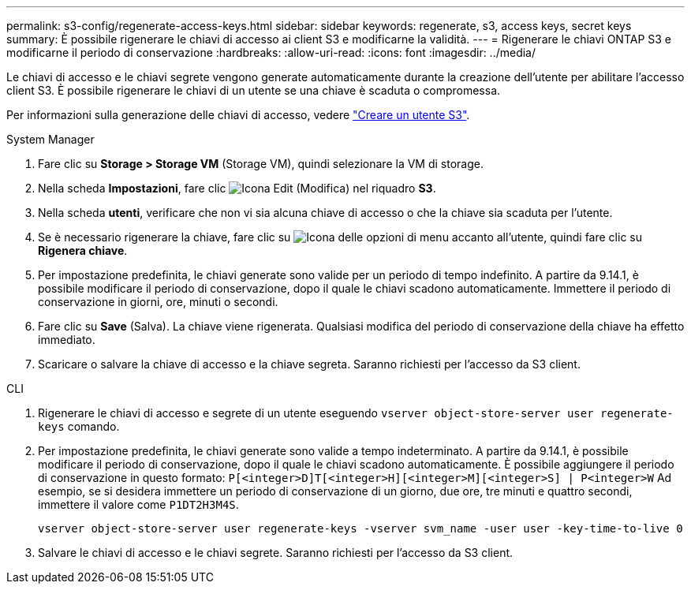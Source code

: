 ---
permalink: s3-config/regenerate-access-keys.html 
sidebar: sidebar 
keywords: regenerate, s3, access keys, secret keys 
summary: È possibile rigenerare le chiavi di accesso ai client S3 e modificarne la validità. 
---
= Rigenerare le chiavi ONTAP S3 e modificarne il periodo di conservazione
:hardbreaks:
:allow-uri-read: 
:icons: font
:imagesdir: ../media/


[role="lead"]
Le chiavi di accesso e le chiavi segrete vengono generate automaticamente durante la creazione dell'utente per abilitare l'accesso client S3. È possibile rigenerare le chiavi di un utente se una chiave è scaduta o compromessa.

Per informazioni sulla generazione delle chiavi di accesso, vedere link:../s3-config/create-s3-user-task.html["Creare un utente S3"].

[role="tabbed-block"]
====
.System Manager
--
. Fare clic su *Storage > Storage VM* (Storage VM), quindi selezionare la VM di storage.
. Nella scheda *Impostazioni*, fare clic image:icon_pencil.gif["Icona Edit (Modifica)"] nel riquadro *S3*.
. Nella scheda *utenti*, verificare che non vi sia alcuna chiave di accesso o che la chiave sia scaduta per l'utente.
. Se è necessario rigenerare la chiave, fare clic su image:icon_kabob.gif["Icona delle opzioni di menu"] accanto all'utente, quindi fare clic su *Rigenera chiave*.
. Per impostazione predefinita, le chiavi generate sono valide per un periodo di tempo indefinito. A partire da 9.14.1, è possibile modificare il periodo di conservazione, dopo il quale le chiavi scadono automaticamente. Immettere il periodo di conservazione in giorni, ore, minuti o secondi.
. Fare clic su *Save* (Salva). La chiave viene rigenerata. Qualsiasi modifica del periodo di conservazione della chiave ha effetto immediato.
. Scaricare o salvare la chiave di accesso e la chiave segreta. Saranno richiesti per l'accesso da S3 client.


--
.CLI
--
. Rigenerare le chiavi di accesso e segrete di un utente eseguendo `vserver object-store-server user regenerate-keys` comando.
. Per impostazione predefinita, le chiavi generate sono valide a tempo indeterminato. A partire da 9.14.1, è possibile modificare il periodo di conservazione, dopo il quale le chiavi scadono automaticamente. È possibile aggiungere il periodo di conservazione in questo formato: `P[<integer>D]T[<integer>H][<integer>M][<integer>S] | P<integer>W`
Ad esempio, se si desidera immettere un periodo di conservazione di un giorno, due ore, tre minuti e quattro secondi, immettere il valore come `P1DT2H3M4S`.
+
[listing]
----
vserver object-store-server user regenerate-keys -vserver svm_name -user user -key-time-to-live 0
----
. Salvare le chiavi di accesso e le chiavi segrete. Saranno richiesti per l'accesso da S3 client.


--
====